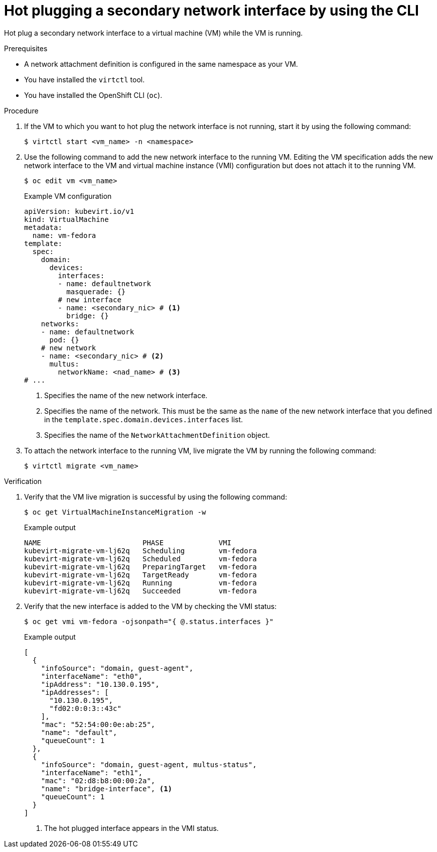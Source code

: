 // Module included in the following assemblies:
//
// * virt/virtual_machines/vm_networking/virt-hot-plugging-network-interfaces.adoc

:_mod-docs-content-type: PROCEDURE
[id="virt-hot-plugging-bridge-network-interface_{context}"]
= Hot plugging a secondary network interface by using the CLI

Hot plug a secondary network interface to a virtual machine (VM) while the VM is running.

.Prerequisites

* A network attachment definition is configured in the same namespace as your VM.
* You have installed the `virtctl` tool.
* You have installed the OpenShift CLI (`oc`).

.Procedure

. If the VM to which you want to hot plug the network interface is not running, start it by using the following command:
+
[source,terminal]
----
$ virtctl start <vm_name> -n <namespace>
----

. Use the following command to add the new network interface to the running VM. Editing the VM specification adds the new network interface to the VM and virtual machine instance (VMI) configuration but does not attach it to the running VM.
+
[source,terminal]
----
$ oc edit vm <vm_name>
----
+
.Example VM configuration
[source,yaml]
----
apiVersion: kubevirt.io/v1
kind: VirtualMachine
metadata:
  name: vm-fedora
template:
  spec:
    domain:
      devices:
        interfaces:
        - name: defaultnetwork
          masquerade: {}
        # new interface
        - name: <secondary_nic> # <1>
          bridge: {}
    networks:
    - name: defaultnetwork
      pod: {}
    # new network
    - name: <secondary_nic> # <2>
      multus:
        networkName: <nad_name> # <3>
# ...
----
<1> Specifies the name of the new network interface.
<2> Specifies the name of the network. This must be the same as the `name` of the new network interface that you defined in the `template.spec.domain.devices.interfaces` list. 
<3> Specifies the name of the `NetworkAttachmentDefinition` object. 


. To attach the network interface to the running VM, live migrate the VM by running the following command:
+
[source,terminal]
----
$ virtctl migrate <vm_name>
----

.Verification

. Verify that the VM live migration is successful by using the following command:
+
[source,terminal]
----
$ oc get VirtualMachineInstanceMigration -w
----
+
.Example output
[source,terminal]
----
NAME                        PHASE             VMI
kubevirt-migrate-vm-lj62q   Scheduling        vm-fedora
kubevirt-migrate-vm-lj62q   Scheduled         vm-fedora
kubevirt-migrate-vm-lj62q   PreparingTarget   vm-fedora
kubevirt-migrate-vm-lj62q   TargetReady       vm-fedora
kubevirt-migrate-vm-lj62q   Running           vm-fedora
kubevirt-migrate-vm-lj62q   Succeeded         vm-fedora
----

. Verify that the new interface is added to the VM by checking the VMI status:
+
[source,terminal]
----
$ oc get vmi vm-fedora -ojsonpath="{ @.status.interfaces }"
----
+
.Example output
[source,json]
----
[
  {
    "infoSource": "domain, guest-agent",
    "interfaceName": "eth0",
    "ipAddress": "10.130.0.195",
    "ipAddresses": [
      "10.130.0.195",
      "fd02:0:0:3::43c"
    ],
    "mac": "52:54:00:0e:ab:25",
    "name": "default",
    "queueCount": 1
  },
  {
    "infoSource": "domain, guest-agent, multus-status",
    "interfaceName": "eth1",
    "mac": "02:d8:b8:00:00:2a",
    "name": "bridge-interface", <1>
    "queueCount": 1
  }
]
----
<1> The hot plugged interface appears in the VMI status.